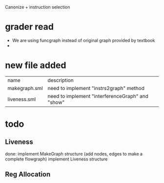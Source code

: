 #+TITLE Liveness and Register Allocation
#+DATE <2023-04>
#+TODO: TODO INPROCESS UNSURE DONE

Canonize + instruction selection

* grader read
+ We are using funcgraph instead of original graph provided by textbook
+ 

* new file added

| name          | description                                         |
| makegraph.sml | need to implement "instrs2graph" method             |
| liveness.sml  | need to implement "interferenceGraph" and "show"    |

* todo

** Liveness
done: implement MakeGraph structure (add nodes, edges to make a complete flowgraph)
implement Liveness structure



** Reg Allocation
